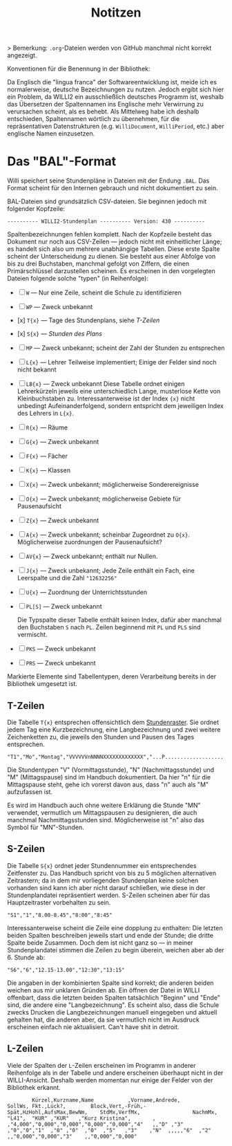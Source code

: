 #+title: Notitzen

> Bemerkung: ~.org~-Dateien werden von GitHub manchmal nicht korrekt angezeigt.

**** Konventionen für die Benennung in der Bibliothek:

Da Englisch die "lingua franca" der Softwareentwicklung ist, meide ich es normalerweise, deutsche Bezeichnungen zu nutzen. Jedoch ergibt sich hier ein Problem, da WILLI2 ein ausschließlich deutsches Programm ist, weshalb das Übersetzen der Spaltennamen ins Englische mehr Verwirrung zu verursachen scheint, als es behebt. Als Mittelweg habe ich deshalb entschieden, Spaltennamen wörtlich zu übernehmen, für die repräsentativen Datenstrukturen (e.g. ~WilliDocument~, ~WilliPeriod~, etc.) aber englische Namen einzusetzen.


* Das "BAL"-Format

Willi speichert seine Stundenpläne in Dateien mit der Endung ~.BAL~. Das Format scheint für den Internen gebrauch und nicht dokumentiert zu sein.

BAL-Dateien sind grundsätzlich CSV-dateien. Sie beginnen jedoch mit folgender Kopfzeile:

#+begin_example
---------- WILLI2-Stundenplan ---------- Version: 430 ----------
#+end_example

Spaltenbezeichnungen fehlen komplett. Nach der Kopfzeile besteht das Dokument nur noch aus CSV-Zeilen — jedoch nicht mit einheitlicher Länge; es handelt sich also um mehrere unabhängige Tabellen. Diese erste Spalte scheint der Unterscheidung zu dienen. Sie besteht aus einer Abfolge von bis zu drei Buchstaben, manchmal gefolgt von Ziffern, die einen Primärschlüssel darzustellen scheinen. Es erscheinen in den vorgelegten Dateien folgende solche "typen" (in Reihenfolge):

- [ ] ~W~ — Nur eine Zeile, scheint die Schule zu identifizieren
- [ ] ~WP~ — Zweck unbekannt
- [x] ~T{x}~ — Tage des Stundenplans, siehe [[T-Zeilen]]
- [x] ~S{x}~ — [[S-Zeilen][Stunden des Plans]]
- [ ] ~MP~ — Zweck unbekannt; scheint der Zahl der Stunden zu entsprechen
- [-] ~L{x}~ — Lehrer
  Teilweise implementiert; Einige der Felder sind noch nicht bekannt
- [ ] ~LB{x}~ — Zweck unbekannt
  Diese Tabelle ordnet einigen Lehrerkürzeln jeweils eine unterschiedlich Lange, musterlose Kette von Kleinbuchstaben zu. Interessanterweise ist der Index ~{x}~ nicht unbedingt Aufeinanderfolgend, sondern entspricht dem jeweiligen Index des Lehrers in ~L{x}~.
- [ ] ~R{x}~ — Räume
- [ ] ~G{x}~ — Zweck unbekannt
- [ ] ~F{x}~ — Fächer
- [ ] ~K{x}~ — Klassen
- [ ] ~X{x}~ — Zweck unbekannt; möglicherweise Sonderereignisse
- [ ] ~O{x}~ — Zweck unbekannt; möglicherweise Gebiete für Pausenaufsicht
- [ ] ~Z{x}~ — Zweck unbekannt
- [ ] ~A{x}~ — Zweck unbekannt; scheinbar Zugeordnet zu ~O{x}~. Möglicherweise zuordnungen der Pausenaufsicht?
- [ ] ~AV{x}~ — Zweck unbekannt; enthält nur Nullen.
- [ ] ~J{x}~ — Zweck unbekannt; Jede Zeile enthält ein Fach, eine Leerspalte und die Zahl ~"12632256"~
- [ ] ~U{x}~ — Zuordnung der Unterrichtsstunden
- [ ] ~PL[S]~ — Zweck unbekannt

  Die Typspalte dieser Tabelle enthält keinen Index, dafür aber manchmal den Buchstaben ~S~ nach ~PL~. Zeilen beginnend mit ~PL~ und ~PLS~ sind vermischt.
- [ ] ~PKS~ — Zweck unbekannt
- [ ] ~PRS~ — Zweck unbekannt

Markierte Elemente sind Tabellentypen, deren Verarbeitung bereits in der Bibliothek umgesetzt ist.

** T-Zeilen

Die Tabelle ~T{x}~ entsprechen offensichtlich dem [[https://willi.wgg-neumarkt.de/handbuch/willi/willi.html][Stundenraster]]. Sie ordnet jedem Tag eine Kurzbezeichnung, eine Langbezeichnung und zwei weitere Zeichenketten zu, die jeweils den Stunden und Pausen des Tages entsprechen.

#+begin_example
"T1","Mo","Montag","VVVVVVnNNNNXXXXXXXXXXXXX","...P...................."
#+end_example

Die Stundentypen "V" (Vormittagsstunde), "N" (Nachmittagsstunde) und "M" (Mittagspause) sind im Handbuch dokumentiert. Da hier "n" für die Mittagspause steht, gehe ich vorerst davon aus, dass "n" auch als "M" aufzufassen ist.

:NOTE:
Es wird im Handbuch auch ohne weitere Erklärung die Stunde "MN" verwendet, vermutlich um Mittagspausen zu designieren, die auch manchmal Nachmittagsstunden sind. Möglicherweise ist "n" also das Symbol für "MN"-Stunden.
:END:

** S-Zeilen

Die Tabelle ~S{x}~ ordnet jeder Stundennummer ein entsprechendes Zeitfenster zu. Das Handbuch spricht von bis zu 5 möglichen alternativen Zeitrastern; da in dem mir vorliegenden Stundenplan keine solchen vorhanden sind kann ich aber nicht darauf schließen, wie diese in der Stundenplandatei repräsentiert werden. S-Zeilen scheinen aber für das Hauptzeitraster vorbehalten zu sein.

#+begin_example
"S1","1","8.00-8.45","8:00","8:45"
#+end_example

Interessanterweise scheint die Zeile eine dopplung zu enthalten: Die letzten beiden Spalten beschreiben jeweils start und ende der Stunde; die dritte Spalte beide Zusammen. Doch dem ist nicht ganz so — in meiner Stundenplandatei stimmen die Zeilen zu begin überein, weichen aber ab der 6. Stunde ab:

#+begin_example
"S6","6","12.15-13.00","12:30","13:15"
#+end_example

Die angaben in der kombinierten Spalte sind korrekt; die anderen beiden weichen aus mir unklaren Gründen ab. Ein öffnen der Datei in WILLI offenbart, dass die letzten beiden Spalten tatsächlich "Beginn" und "Ende" sind, die andere eine "Langbezeichnung". Es scheint also, dass die Schule zwecks Drucken die Langbezeichnungen manuell eingegeben und aktuell gehalten hat, die anderen aber, da sie vermutlich nicht im Ausdruck erscheinen einfach nie aktualisiert. Can't have shit in detroit.

** L-Zeilen

Viele der Spalten der ~L~-Zeilen erscheinen im Programm in anderer Reihenfolge als in der Tabelle und andere erscheinen überhaupt nicht in der WILLI-Ansicht. Deshalb werden momentan nur einige der Felder von der Bibliothek erkannt.

#+begin_example
        Kürzel,Kurzname,Name           ,Vorname,Andrede,                                        SollWs, Fkt.,Lück?,        Block,Vert,-Früh,-Spät,HzHohl,AufsMax,BewNm,    StdMx,VerfMx,                 NachmMx,
"L41",  "KUR" ,"KUR"   ,"Kurz Kristina",       ,       ,"4,000","0,000","0,000","0,000","0,000","4"   ,,"D" ,"3"  ,"0","0","1"  ,"0" ,"0"  ,"0"  ,"5"   ,"3"    ,"N"  ,,,,,"6"  ,"2"   ,,"0,000","0,000","3"    ,,"0,000","0,000"
#+end_example
